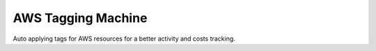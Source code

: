 AWS Tagging Machine
===================

Auto applying tags for AWS resources for a better activity and costs tracking.